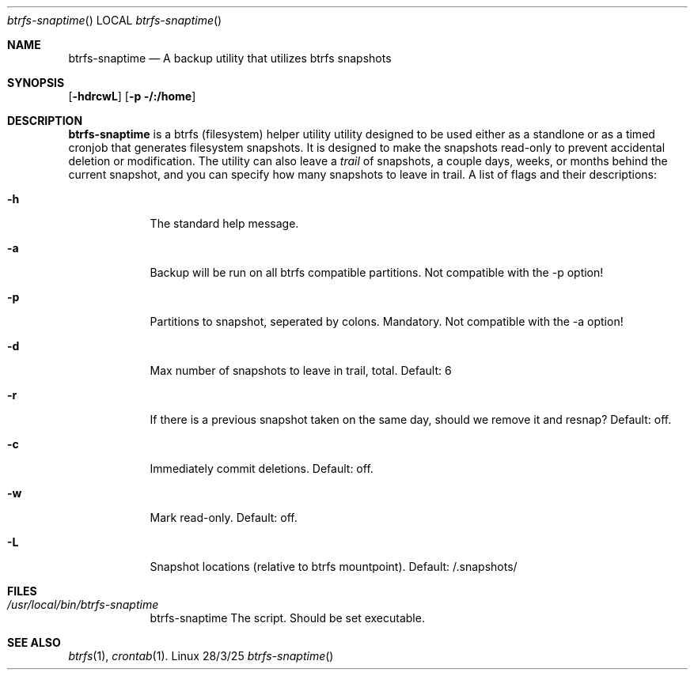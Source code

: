 .Dd 28/3/25               \" DATE
.Dt btrfs-snaptime      \" Program name and manual section number
.Os Linux
.Sh NAME                 \" Section Header - required - don't modify
.Nm btrfs-snaptime
.\" Use .Nm macro to designate other names for the documented program.
.Nd A backup utility that utilizes btrfs snapshots
.Sh SYNOPSIS             \" Section Header - required - don't modify
.Nn btrfs-snaptime
.Op Fl hdrcwL              \" [-abcd]
.Op Fl p /:/home         \" [-a path]
.Sh DESCRIPTION          \" Section Header - required - don't modify
.Nm
is a btrfs (filesystem) helper utility utility designed to be used either 
as a standlone or as a timed cronjob that generates filesystem snapshots.
It is designed to make the snapshots read-only to prevent accidental
deletion or modification.  The utility can also leave a 
.Ar trail
of snapshots, a couple days, weeks, or months behind the current snapshot,
and you can specify how many snapshots to leave in trail.
A list of flags and their descriptions:
.Bl -tag -width -indent  \" Differs from above in tag removed
.It Fl h
The standard help message.
.It Fl a
Backup will be run on all btrfs compatible partitions.  Not compatible with the -p option!
.It Fl p
Partitions to snapshot, seperated by colons. Mandatory.  Not compatible with the -a option!
.It Fl d
Max number of snapshots to leave in trail, total. Default: 6
.It Fl r
If there is a previous snapshot taken on the same day, should we remove it and resnap?
Default: off.
.It Fl c
Immediately commit deletions. Default: off.
.It Fl w
Mark read-only. Default: off.
.It Fl L
Snapshot locations (relative to btrfs mountpoint). Default:  /.snapshots/
.El                      \" Ends the list
.Pp
.Sh FILES \" File used or created by the topic of the man page
.Bl -tag -width -indent
.It Pa /usr/local/bin/btrfs-snaptime
btrfs-snaptime The script. Should be set executable.
.Sh SEE ALSO
.\" List links in ascending order by section, alphabetically within a section.
.\" Please do not reference files that do not exist without filing a bug report
.Xr btrfs 1 ,
.Xr crontab 1 .
.\" .Sh BUGS              \" Document known, unremedied bugs
.\" .Sh HISTORY           \" Document history if command behaves in a unique manner
